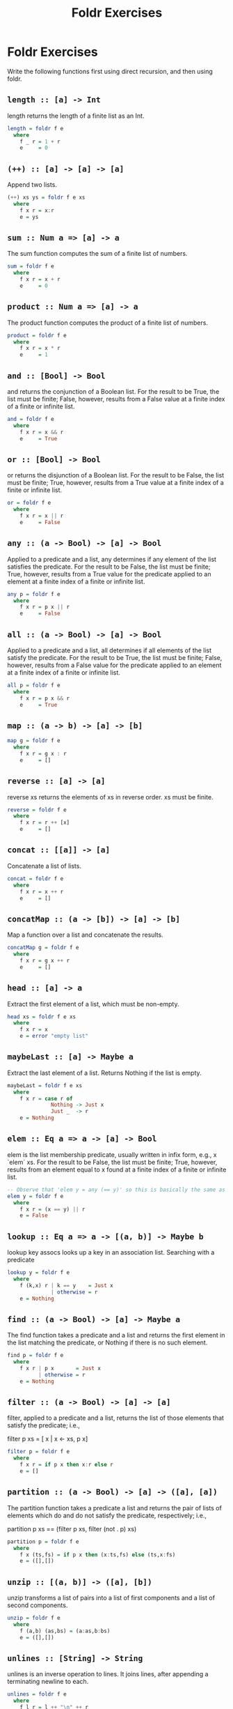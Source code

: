 #+TITLE: Foldr Exercises

* Foldr Exercises

Write the following functions first using direct recursion, and then
using foldr.

** ~length :: [a] -> Int~
length returns the length of a finite list as an Int.

#+BEGIN_SRC haskell
length = foldr f e
  where
    f _ r = 1 + r
    e     = 0
#+END_SRC

** ~(++) :: [a] -> [a] -> [a]~

Append two lists.

#+BEGIN_SRC haskell
(++) xs ys = foldr f e xs
  where
    f x r = x:r
    e = ys
#+END_SRC

** ~sum :: Num a => [a] -> a~

The sum function computes the sum of a finite list of numbers.

#+BEGIN_SRC haskell
sum = foldr f e
  where
    f x r = x + r
    e     = 0
#+END_SRC

** ~product :: Num a => [a] -> a~

The product function computes the product of a finite list of numbers.

#+BEGIN_SRC haskell
product = foldr f e
  where
    f x r = x * r
    e     = 1
#+END_SRC

** ~and :: [Bool] -> Bool~

and returns the conjunction of a Boolean list. For the result to be
True, the list must be finite; False, however, results from a False
value at a finite index of a finite or infinite list.

#+BEGIN_SRC haskell
and = foldr f e
  where
    f x r = x && r
    e     = True
#+END_SRC

** ~or :: [Bool] -> Bool~

or returns the disjunction of a Boolean list. For the result to be False, the list must be finite; True, however, results from a True value at a finite index of a finite or infinite list.

#+BEGIN_SRC haskell
or = foldr f e
  where
    f x r = x || r
    e     = False
#+END_SRC

** ~any :: (a -> Bool) -> [a] -> Bool~

Applied to a predicate and a list, any determines if any element of the list satisfies the predicate. For the result to be False, the list must be finite; True, however, results from a True value for the predicate applied to an element at a finite index of a finite or infinite list.

#+BEGIN_SRC haskell
any p = foldr f e
  where
    f x r = p x || r
    e     = False
#+END_SRC


** ~all :: (a -> Bool) -> [a] -> Bool~

Applied to a predicate and a list, all determines if all elements of the list satisfy the predicate. For the result to be True, the list must be finite; False, however, results from a False value for the predicate applied to an element at a finite index of a finite or infinite list.

#+BEGIN_SRC haskell
all p = foldr f e
  where
    f x r = p x && r
    e     = True
#+END_SRC

** ~map :: (a -> b) -> [a] -> [b]~

#+BEGIN_SRC haskell
map g = foldr f e
  where
    f x r = g x : r
    e     = []
#+END_SRC

** ~reverse :: [a] -> [a]~

reverse xs returns the elements of xs in reverse order. xs must be finite.

#+BEGIN_SRC haskell
reverse = foldr f e
  where
    f x r = r ++ [x]
    e     = []
#+END_SRC

** ~concat :: [[a]] -> [a]~

Concatenate a list of lists.

#+BEGIN_SRC haskell
concat = foldr f e
  where
    f x r = x ++ r
    e     = []
#+END_SRC

** ~concatMap :: (a -> [b]) -> [a] -> [b]~


Map a function over a list and concatenate the results.

#+BEGIN_SRC haskell
concatMap g = foldr f e
  where
    f x r = g x ++ r
    e     = []
#+END_SRC


** ~head :: [a] -> a~
Extract the first element of a list, which must be non-empty.

#+BEGIN_SRC haskell
head xs = foldr f e xs
  where
    f x r = x
    e = error "empty list"
#+END_SRC

** ~maybeLast :: [a] -> Maybe a~
Extract the last element of a list. Returns Nothing if the list is empty.

#+BEGIN_SRC haskell
maybeLast = foldr f e xs
  where
    f x r = case r of
              Nothing -> Just x
              Just _  -> r
    e = Nothing
#+END_SRC

** ~elem :: Eq a => a -> [a] -> Bool~

elem is the list membership predicate, usually written in infix form, e.g., x `elem` xs. For the result to be False, the list must be finite; True, however, results from an element equal to x found at a finite index of a finite or infinite list.

#+BEGIN_SRC haskell
-- Observe that 'elem y = any (== y)' so this is basically the same as any:
elem y = foldr f e
  where
    f x r = (x == y) || r
    e = False
#+END_SRC

** ~lookup :: Eq a => a -> [(a, b)] -> Maybe b~

lookup key assocs looks up a key in an association list.
Searching with a predicate

#+BEGIN_SRC haskell
lookup y = foldr f e
  where
    f (k,x) r | k == y    = Just x
              | otherwise = r
    e = Nothing
#+END_SRC

** ~find :: (a -> Bool) -> [a] -> Maybe a~

The find function takes a predicate and a list and returns the first element in the list matching the predicate, or Nothing if there is no such element.

#+BEGIN_SRC haskell
find p = foldr f e
  where
    f x r | p x       = Just x
          | otherwise = r
    e = Nothing
#+END_SRC


** ~filter :: (a -> Bool) -> [a] -> [a]~

filter, applied to a predicate and a list, returns the list of those elements that satisfy the predicate; i.e.,

 filter p xs = [ x | x <- xs, p x]

#+BEGIN_SRC haskell
filter p = foldr f e
  where
    f x r = if p x then x:r else r
    e = []
#+END_SRC

** ~partition :: (a -> Bool) -> [a] -> ([a], [a])~


The partition function takes a predicate a list and returns the pair of lists of elements which do and do not satisfy the predicate, respectively; i.e.,

 partition p xs == (filter p xs, filter (not . p) xs)

#+BEGIN_SRC haskell
partition p = foldr f e
  where
    f x (ts,fs) = if p x then (x:ts,fs) else (ts,x:fs)
    e = ([],[])
#+END_SRC

** ~unzip :: [(a, b)] -> ([a], [b])~

unzip transforms a list of pairs into a list of first components and a
list of second components.

#+BEGIN_SRC haskell
unzip = foldr f e
  where
    f (a,b) (as,bs) = (a:as,b:bs)
    e = ([],[])
#+END_SRC

** ~unlines :: [String] -> String~

unlines is an inverse operation to lines. It joins lines, after
appending a terminating newline to each.

#+BEGIN_SRC haskell
unlines = foldr f e
  where
    f l r = l ++ "\n" ++ r
    e = []
#+END_SRC

** ~nub :: Eq a => [a] -> [a]~

The nub function removes duplicate elements from a list. In
particular, it keeps only the first occurrence of each element. (The
name nub means `essence'.)

#+BEGIN_SRC haskell
nub = foldr f e
  where
    f x r | x `elem` r = r
          | otherwise  = x:r
    e = []
#+END_SRC

** ~union :: Eq a => [a] -> [a] -> [a]~

The union function returns the list union of the two lists. For example,

 "dog" `union` "cow" == "dogcw"

Duplicates, and elements of the first list, are removed from the the
second list, but if the first list contains duplicates, so will the
result.

#+BEGIN_SRC haskell
union xs ys = foldr f e ys
  where
    f y r | y `elem` xs = r
          | else        = r ++ [y]
    e = xs
#+END_SRC

** ~intersect :: Eq a => [a] -> [a] -> [a]~

The intersect function takes the list intersection of two lists. For example,

 [1,2,3,4] `intersect` [2,4,6,8] == [2,4]

If the first list contains duplicates, so will the result.

 [1,2,2,3,4] `intersect` [6,4,4,2] == [2,2,4]

#+BEGIN_SRC haskell
intersect xs ys = foldr f e ys
  where
    f y r | y `elem` xs = y:r
          | otherwise   = r
    e = []
#+END_SRC

** ~sort :: Ord a => [a] -> [a]~

The sort function implements a stable sorting algorithm.


You can assume that there is a function ~insert :: Ord a => a -> [a]
-> [a]~ that takes an element and a list and inserts the element into
the list at the last position where it is still less than or equal to
the next element.

#+BEGIN_SRC haskell
sort = foldr f e
  where
    f x r = insert x r
    e = []
#+END_SRC


** ~null :: [a] -> Bool~

Test whether a list is empty.

#+BEGIN_SRC haskell
null xs = foldr f e xs
  where
    f x r = False
    e     = True
#+END_SRC


** ~intersperse :: a -> [a] -> [a]~

The intersperse function takes an element and a list and `intersperses' that element between the elements of the list. For example,

 intersperse ',' "abcde" == "a,b,c,d,e"

#+BEGIN_SRC haskell
intersperse c = foldr f e
  where
    f x r = case r of
              [] -> [x]
              _  -> x : c : r
    e     = []
#+END_SRC


** ~permutations :: [a] -> [[a]]~
The permutations function returns the list of all permutations of the
argument. E.g.:

permutations "abc" == ["abc","bac","bca","acb","cab","cba"]

Note that it is ok if your solution returns the permutations in any
order. E.g.

permutations "abc" == ["abc","bac","cba","bca","cab","acb"]

is also correct.

#+BEGIN_SRC haskell
permutations :: [a] -> [[a]]
permutations = foldr f e
  where
    f x r = concatMap (insertEverywhere x) r
    e     = [[]]

insertEverywhere             :: a -> [a] -> [[a]]
insertEverywhere x []        = [[x]]
insertEverywhere x xs@(y:ys) = (x:xs) : map (y:) (insertEverywhere x ys)
#+END_SRC

** ~scanr :: (a -> b -> b) -> b -> [a] -> [b]~


scanr is similar to foldr but returns a list of successive reduced
 values from the right:

 scanr g z [x_1, x_2, .., x_n] == [x_1 `g` .., .., x_(n-1) `g` z ,x_n `g` z,z]

Note that

 head (scanr f z xs) == foldr f z xs.


#+BEGIN_SRC haskell
scanr g z = foldr f e
  where
    f x r@(y:_) = g x y : r
    e = [z]
#+END_SRC

** ~mapAccumR :: (acc -> x -> (acc, y)) -> acc -> [x] -> (acc, [y])~

The mapAccumR function behaves like a combination of map and foldr; it applies a function to each element of a list, passing an accumulating parameter from right to left, and returning a final value of this accumulator together with the new list.
Infinite lists

#+BEGIN_SRC haskell
mapAccumR g z = foldr f e
  where
    f x (ra,ry) = let (acc,y) = g ra x in (acc,y:ry)
    e = (z,[])
#+END_SRC

** ~takeWhile :: (a -> Bool) -> [a] -> [a]~


takeWhile, applied to a predicate p and a list xs, returns the longest prefix (possibly empty) of xs of elements that satisfy p:

 takeWhile (< 3) [1,2,3,4,1,2,3,4] == [1,2]
 takeWhile (< 9) [1,2,3] == [1,2,3]
 takeWhile (< 0) [1,2,3] == []


#+BEGIN_SRC haskell
takeWhile p = foldr f e
  where
    f x r = if p x then x:r else []
    e = []
#+END_SRC

** ~group :: Eq a => [a] -> [[a]]~

The group function takes a list and returns a list of lists such that the concatenation of the result is equal to the argument. Moreover, each sublist in the result contains only equal elements. For example,

 group "Mississippi" = ["M","i","ss","i","ss","i","pp","i"]

#+BEGIN_SRC haskell
group = foldr f e
  where
    f x r = case r of
              [] -> [x]:r                                -- handling the base case
              (ys@(y:_):rs) | x == y    -> (x:ys):rs     -- append to current series
                            | otherwise -> [x]:r         -- start a new series
    e = []
#+END_SRC

** ~tails :: [a] -> [[a]]~


The tails function returns all final segments of the argument, longest first. For example,

 tails "abc" == ["abc", "bc", "c",""]

#+BEGIN_SRC haskell
tails = foldr f e
  where
    f x r = case r of
              []     -> [x]:r
              (ys:_) -> (x:ys):r
    e = []
#+END_SRC
